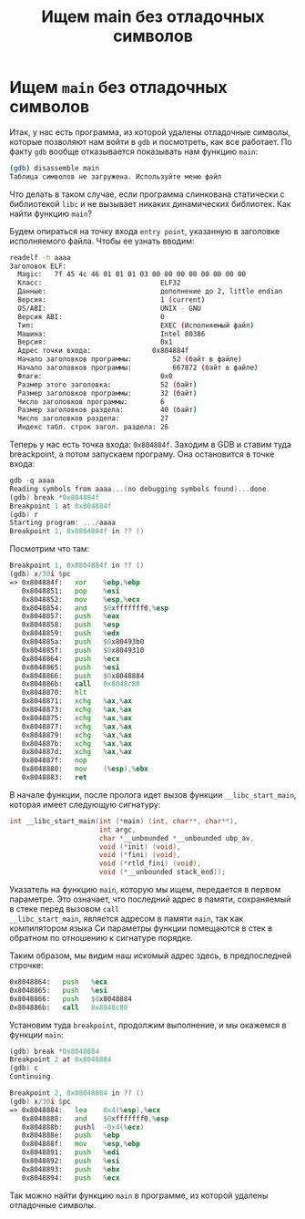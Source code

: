 #+STARTUP: showall indent hidestars
#+TITLE: Ищем main без отладочных символов

* Ищем ~main~ без отладочных символов

Итак, у нас есть программа, из которой удалены отладочные символы, которые позволяют
нам войти в ~gdb~ и посмотреть, как все работает. По факту ~gdb~ вообще отказывается
показывать нам функцию ~main~:

#+BEGIN_SRC sh
  (gdb) disassemble main
  Таблица символов не загружена. Используйте меню файл
#+END_SRC

Что делать в таком случае, если программа слинкована статически с библиотекой ~libc~ и
не вызывает никаких динамических библиотек. Как найти функцию ~main~?

Будем опираться на точку входа ~entry point~, указанную в заголовке исполняемого
файла. Чтобы ее узнать вводим:

#+BEGIN_SRC sh
  readelf -h aaaa
  Заголовок ELF:
    Magic:   7f 45 4c 46 01 01 01 03 00 00 00 00 00 00 00 00
    Класс:                             ELF32
    Данные:                            дополнение до 2, little endian
    Версия:                            1 (current)
    OS/ABI:                            UNIX - GNU
    Версия ABI:                        0
    Тип:                               EXEC (Исполняемый файл)
    Машина:                            Intel 80386
    Версия:                            0x1
    Адрес точки входа:               0x804884f
    Начало заголовков программы:          52 (байт в файле)
    Начало заголовков программы:          667872 (байт в файле)
    Флаги:                             0x0
    Размер этого заголовка:            52 (байт)
    Размер заголовков программы:       32 (байт)
    Число заголовков программы:        6
    Размер заголовков раздела:         40 (байт)
    Число заголовков раздела:          27
    Индекс табл. строк загол. раздела: 26
#+END_SRC

Теперь у нас есть точка входа: ~0x804884f~. Заходим в GDB и ставим туда breackpoint, а
потом запускаем програму. Она остановится в точке входа:

#+BEGIN_SRC asm
  gdb -q aaaa
  Reading symbols from aaaa...(no debugging symbols found)...done.
  (gdb) break *0x804884f
  Breakpoint 1 at 0x804884f
  (gdb) r
  Starting program: .../aaaa
  Breakpoint 1, 0x0804884f in ?? ()
#+END_SRC

Посмотрим что там:

#+BEGIN_SRC asm
  Breakpoint 1, 0x0804884f in ?? ()
  (gdb) x/30i $pc
  => 0x804884f:   xor    %ebp,%ebp
     0x8048851:   pop    %esi
     0x8048852:   mov    %esp,%ecx
     0x8048854:   and    $0xfffffff0,%esp
     0x8048857:   push   %eax
     0x8048858:   push   %esp
     0x8048859:   push   %edx
     0x804885a:   push   $0x80493b0
     0x804885f:   push   $0x8049310
     0x8048864:   push   %ecx
     0x8048865:   push   %esi
     0x8048866:   push   $0x8048884
     0x804886b:   call   0x8048c80
     0x8048870:   hlt
     0x8048871:   xchg   %ax,%ax
     0x8048873:   xchg   %ax,%ax
     0x8048875:   xchg   %ax,%ax
     0x8048877:   xchg   %ax,%ax
     0x8048879:   xchg   %ax,%ax
     0x804887b:   xchg   %ax,%ax
     0x804887d:   xchg   %ax,%ax
     0x804887f:   nop
     0x8048880:   mov    (%esp),%ebx
     0x8048883:   ret
#+END_SRC

В начале функции, после пролога идет вызов функции ~__libc_start_main~, которая имеет
следующую сигнатуру:

#+BEGIN_SRC c
  int __libc_start_main(int (*main) (int, char**, char**),
                        int argc,
                        char *__unbounded *__unbounded ubp_av,
                        void (*init) (void),
                        void (*fini) (void),
                        void (*rtld_fini) (void),
                        void (*__unbounded stack_end));
#+END_SRC

Указатель на функцию ~main~, которую мы ищем, передается в первом параметре. Это
означает, что последний адрес в памяти, сохраняемый в стеке перед вызовом ~call
__libc_start_main~, является адресом в памяти ~main~, так как компилятором языка Си
параметры функции помещаются в стек в обратном по отношению к сигнатуре порядке.

Таким образом, мы видим наш искомый адрес здесь, в предпоследней строчке:

#+BEGIN_SRC asm
     0x8048864:   push   %ecx
     0x8048865:   push   %esi
     0x8048866:   push   $0x8048884
     0x804886b:   call   0x8048c80
#+END_SRC

Установим туда ~breakpoint~, продолжим выполнение, и мы окажемся в функции ~main~:

#+BEGIN_SRC asm
  (gdb) break *0x8048884
  Breakpoint 2 at 0x8048884
  (gdb) c
  Continuing.

  Breakpoint 2, 0x08048884 in ?? ()
  (gdb) x/30i $pc
  => 0x8048884:   lea    0x4(%esp),%ecx
     0x8048888:   and    $0xfffffff0,%esp
     0x804888b:   pushl  -0x4(%ecx)
     0x804888e:   push   %ebp
     0x804888f:   mov    %esp,%ebp
     0x8048891:   push   %edi
     0x8048892:   push   %esi
     0x8048893:   push   %ebx
     0x8048894:   push   %ecx
#+END_SRC

Так можно найти функцию ~main~ в программе, из которой удалены отладочные символы.
